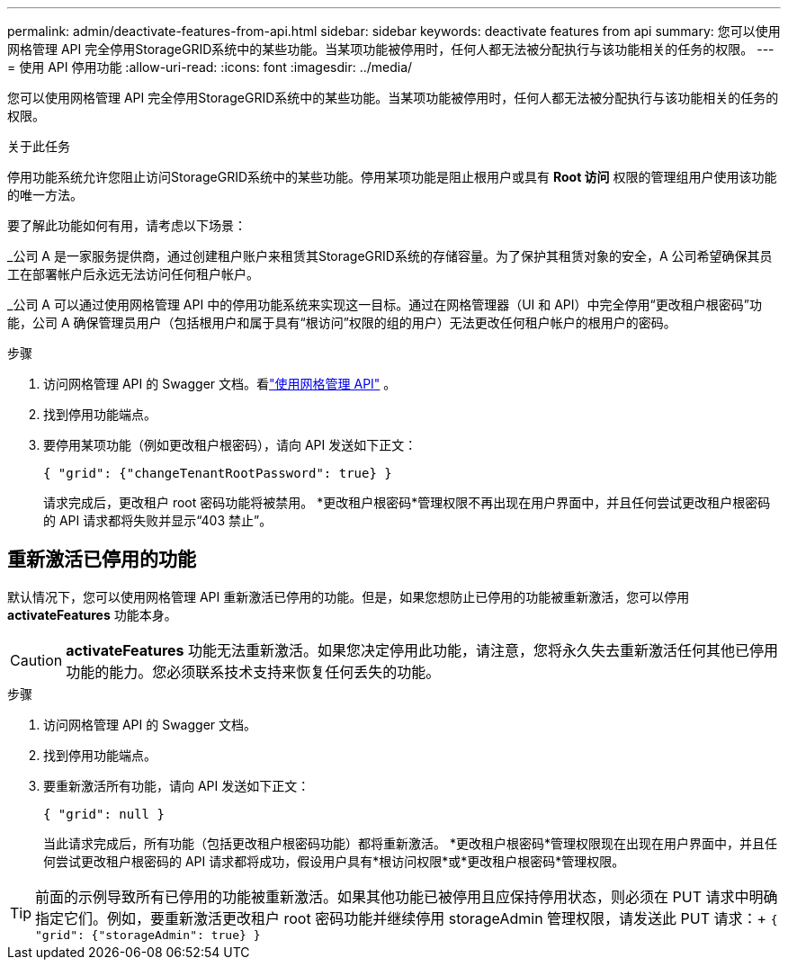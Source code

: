 ---
permalink: admin/deactivate-features-from-api.html 
sidebar: sidebar 
keywords: deactivate features from api 
summary: 您可以使用网格管理 API 完全停用StorageGRID系统中的某些功能。当某项功能被停用时，任何人都无法被分配执行与该功能相关的任务的权限。 
---
= 使用 API 停用功能
:allow-uri-read: 
:icons: font
:imagesdir: ../media/


[role="lead"]
您可以使用网格管理 API 完全停用StorageGRID系统中的某些功能。当某项功能被停用时，任何人都无法被分配执行与该功能相关的任务的权限。

.关于此任务
停用功能系统允许您阻止访问StorageGRID系统中的某些功能。停用某项功能是阻止根用户或具有 *Root 访问* 权限的管理组用户使用该功能的唯一方法。

要了解此功能如何有用，请考虑以下场景：

_公司 A 是一家服务提供商，通过创建租户账户来租赁其StorageGRID系统的存储容量。为了保护其租赁对象的安全，A 公司希望确保其员工在部署帐户后永远无法访问任何租户帐户。

_公司 A 可以通过使用网格管理 API 中的停用功能系统来实现这一目标。通过在网格管理器（UI 和 API）中完全停用“更改租户根密码”功能，公司 A 确保管理员用户（包括根用户和属于具有“根访问”权限的组的用户）无法更改任何租户帐户的根用户的密码。

.步骤
. 访问网格管理 API 的 Swagger 文档。看link:using-grid-management-api.html["使用网格管理 API"] 。
. 找到停用功能端点。
. 要停用某项功能（例如更改租户根密码），请向 API 发送如下正文：
+
`{ "grid": {"changeTenantRootPassword": true} }`

+
请求完成后，更改租户 root 密码功能将被禁用。  *更改租户根密码*管理权限不再出现在用户界面中，并且任何尝试更改租户根密码的 API 请求都将失败并显示“403 禁止”。





== 重新激活已停用的功能

默认情况下，您可以使用网格管理 API 重新激活已停用的功能。但是，如果您想防止已停用的功能被重新激活，您可以停用 *activateFeatures* 功能本身。


CAUTION: *activateFeatures* 功能无法重新激活。如果您决定停用此功能，请注意，您将永久失去重新激活任何其他已停用功能的能力。您必须联系技术支持来恢复任何丢失的功能。

.步骤
. 访问网格管理 API 的 Swagger 文档。
. 找到停用功能端点。
. 要重新激活所有功能，请向 API 发送如下正文：
+
`{ "grid": null }`

+
当此请求完成后，所有功能（包括更改租户根密码功能）都将重新激活。  *更改租户根密码*管理权限现在出现在用户界面中，并且任何尝试更改租户根密码的 API 请求都将成功，假设用户具有*根访问权限*或*更改租户根密码*管理权限。




TIP: 前面的示例导致所有已停用的功能被重新激活。如果其他功能已被停用且应保持停用状态，则必须在 PUT 请求中明确指定它们。例如，要重新激活更改租户 root 密码功能并继续停用 storageAdmin 管理权限，请发送此 PUT 请求：+
`{ "grid": {"storageAdmin": true} }`
